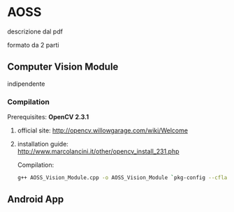 * AOSS


descrizione dal pdf



formato da 2 parti


** Computer Vision Module

	indipendente


*** Compilation

Prerequisites: *OpenCV 2.3.1*
**** official site: http://opencv.willowgarage.com/wiki/Welcome
**** installation guide: http://www.marcolancini.it/other/opencv_install_231.php
   
Compilation:
#+BEGIN_SRC sh
g++ AOSS_Vision_Module.cpp -o AOSS_Vision_Module `pkg-config --cflags --libs opencv`
#+END_SRC



** Android App
